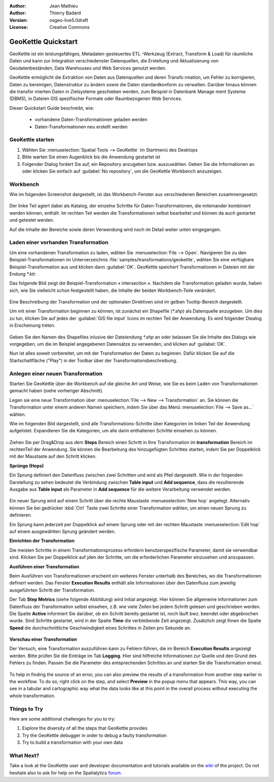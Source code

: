 :Author: Jean Mathieu
:Author: Thierry Badard
:Version: osgeo-live5.0draft
:License: Creative Commons

.. _geokettle-quickstart:
 
.. image:: ../../images/project_logos/logo-geokettle.png
  :scale: 80 %
  :alt: project logo
  :align: right
  :target: http://www.geokettle.org/

********************
GeoKettle Quickstart 
********************


GeoKettle ist ein leistungsfähiges, Metadaten-gesteuertes ETL -Werkzeug (Extract, Transform & Load) für räumliche Daten und kann zur Integration verschiedenster Datenquellen, die Erstellung und Aktualisierung von Geodatenbeständen, Data Warehouses und Web Services genutzt werden.

GeoKettle ermöglicht die Extraktion von Daten aus Datenquellen und deren Transfo
rmation, um Fehler zu korrigieren, Daten zu bereinigen, Datenstruktur zu ändern 
sowie die Daten standardkonform zu verwalten. Darüber hinaus können die transfor
mierten Daten in Zielsysteme geschieben werden, zum Beispiel in Datenbank Manage
ment Systeme (DBMS), in Dateien GIS spezifischer Formate oder Raumbezogenen Web 
Services.

Dieser Quickstart Guide beschreibt, wie:

  * vorhandene Daten-Transformationen geladen werden
  * Daten-Transformationen neu erstellt werden

GeoKettle starten
=================

#. Wählen Sie :menuselection:`Spatial Tools --> GeoKettle` im Startmenü des Desktops 
#. Bitte warten Sie einen Augenblick bis die Anwendung gestartet ist
#. Folgender Dialog fordert Sie auf, ein Repository anzugeben bzw. auszuwählen. Geben Sie die Informationen an oder klicken Sie einfach auf :guilabel:`No repository`, um die GeoKettle Workbench anzuzeigen.

  .. image:: ../../images/screenshots/800x600/geokettle_welcome.png

Workbench
=========

Wie im folgenden Screenshot dargestellt, ist das Workbench-Fenster aus verschiedenen Bereichen zusammengesetzt.

  .. image:: ../../images/screenshots/1024x768/geokettle_workbench.png

Der linke Teil agiert dabei als Katalog, der einzelne Schritte für Daten-Transformationen, die miteinander kombiniert werden können, enthält. Im rechten Teil werden die Transformationen selbst bearbeitet und können da auch gestartet und getestet werden.

Auf die Inhalte der Bereiche sowie deren Verwendung wird noch im Detail weiter unten eingegangen.

Laden einer vorhanden Transformation
====================================

Um eine vorhandenen Transformation zu laden, wählen Sie :menuselection:`File --> Open`. Navigieren Sie zu den Beispiel-Transformationen im Unterverzeichnis :file:`samples/transformations/geokettle`, wählen Sie eine verfügbare Beispiel-Transformation aus und klicken dann :guilabel:`OK`. GeoKettle speichert Transformationen in Dateien mit der Endung `*.ktr`.

Das folgende Bild zeigt die Beispiel-Transformation « intersection ». Nachdem die Transformation geladen wurde, haben sich, wie Sie vielleicht schon festgestellt haben, die Inhalte der beiden Workbench-Teile verändert.

  .. image:: ../../images/screenshots/1024x768/geokettle_intersection_transformation.png

Eine Beschreibung der Transformation und der optionalen Direktiven sind im gelben Tooltip-Bereich  dargestellt.

Um mit einer Transformation beginnen zu können, ist zunächst ein Shapefile (`*.shp`) als Datenquelle anzugeben. Um dies zu tun, klicken Sie auf jedes der :guilabel:`GIS file input` Icons im rechten Teil der Anwendung. Es wird folgender Diealog in Erscheinung treten.

  .. image:: ../../images/screenshots/800x600/geokettle_shapefile_input_step.png

.. note: 
   Sie können alle Schritte der Transformation per Doppelklick mit der Maus anpassen.

Geben Sie den Namen des Shapefiles inlusive der Dateiendung `*.shp` an oder belassen Sie die Inhalte des Dialogs wie vorgegeben, um die im Beispiel angegebenen Datensätze zu verwenden, und klicken auf :guilabel:`OK`.

Nun ist alles soweit vorbereitet, um mit der Transformation der Daten zu beginnen. Dafür klicken Sie auf die Startschaltfläche ("Play") in der Toolbar über der Transformationsbeschreibung.

Anlegen einer neuen Transformation
==================================

Starten Sie GeoKettle über die Workbench auf die gleiche Art und Weise, wie Sie es beim Laden von Transformationen gemacht haben (siehe vorheriger Abschnitt).

Legen sie eine neue Transformation über :menuselection:`File --> New --> Transformation` an. Sie können die Transformation unter einem anderen Namen speichern, indem Sie über das Menü :menuselection:`File --> Save as...` wählen.

Wie im folgenden Bild dargestellt, sind alle Transformations-Schritte über Kategorien im linken Teil der Anwendung aufgelistet. Expandieren Sie die Kategorien, um alle darin enthaltenen Schritte einsehen zu können.

  .. image:: ../../images/screenshots/800x600/geokettle_your_transformation.png

Ziehen Sie per Drag&Drop aus dem **Steps** Bereich einen Schritt in Ihre Transformation im **transformation** Bereich im rechtenTeil der Anwendung. Sie können die Bearbeitung des hinzugefügten Schrittes starten, indem Sie per Doppelklick mit der Maustaste auf den Schritt klicken.

**Sprünge (Hops)**

Ein Sprung definiert den Datenfluss zwischen zwei Schritten und wird als Pfeil dargestellt. Wie in der folgenden Darstellung zu sehen bedeutet die Verbindung zwischen **Table input** und **Add sequence**, dass die resultierende Ausgabe aus **Table input** als Parameter in **Add sequence** für die weitere Verarbeitung verwendet werden.

  .. image:: ../../images/screenshots/800x600/geokettle_hop.png
    :scale: 60 %

Ein neuer Sprung wird auf einem Schritt über die rechte Maustaste :menueselection:`New hop` angelegt. Alternativ können Sie bei gedrücker :kbd:`Ctrl` Taste zwei Schritte einer Transformation wählen, um einen neuen Sprung zu definieren.
 
Ein Sprung kann jederzeit per Doppelklick auf einem Sprung oder mit der rechten Maustaste :menueselection:`Edit hop` auf einem ausgewählten Sprung geändert werden.

**Einrichten der Transformation**

Die meisten Schritte in einem Transformationsprozess erfordern benutzerspezifische Parameter, damit sie verwendbar sind. Klicken Sie per Doppelklick auf jden der Schritte, um die erforderlichen Parameter einzusehen und anzupassen.

**Ausführen einer Transformation**

Beim Ausführen von Transformationen erscheint ein weiteres Fenster unterhalb des Bereiches, wo die Transformationen definert werden. Das Fenster **Execution Results** enthält alle Informationen über den Datenfluss zum jeweilig  ausgeführten Schritt der Transformation.

Der Tab **Step Metrics** (siehe folgende Abbildung) wird initial angezeigt. Hier können Sie allgemeine Informationen zum Datenfluss der Transformation selbst einsehen, z.B. wie viele Zeilen bei jedem Schritt gelesen und geschrieben werden. Die Spalte **Active** informiert Sie darüber, ob ein Schritt bereits gestartet ist, noch läuft bwz. beendet oder abgebrochen wurde. Sind Schritte gestartet, wird in der Spalte **Time** die verbleibende Zeit angezeigt. Zusätzlich zeigt Ihnen die Spalte **Speed** die durchschnittliche Geschwindigkeit eines Schrittes in Zeilen pro Sekunde an.

  .. image:: ../../images/screenshots/1024x768/geokettle_running_transformation.png

**Vorschau einer Transformation**

Der Versuch, eine Transformation auszuführen kann zu Fehlern führen, die im Bereich **Execution Results** angezeigt werden. Bitte prüfen Sie die Einträge im Tab **Logging**. Hier sind hilfreiche Informationen zur Quelle und den Grund des Fehlers zu finden. Passen Sie die Parameter des entsprechenden Schrittes an und starten Sie die Transformation erneut.

  .. image:: ../../images/screenshots/1024x768/geokettle_transformation_fail.png

To help in finding the source of an error, you can also preview the results of a transformation from another step earlier in the workflow. To do so, right click on the step, and select **Preview** in the popup menu that appears. This way, you can see in a tabular and cartographic way what the data looks like at this point in the overall process without executing the whole transformation.

Things to Try
=============

Here are some additional challenges for you to try:

#. Explore the diversity of all the steps that GeoKettle provides
#. Try the GeoKettle debugger in order to debug a faulty transformation
#. Try to build a transformation with your own data

What Next?
==========

Take a look at the GeoKettle user and developer documentation and tutorials available on the `wiki <http://wiki.spatialytics.org>`_ of the project. Do not hesitate also to ask for help on the Spatialytics `forum <http://www.spatialytics.com/forum>`_.
